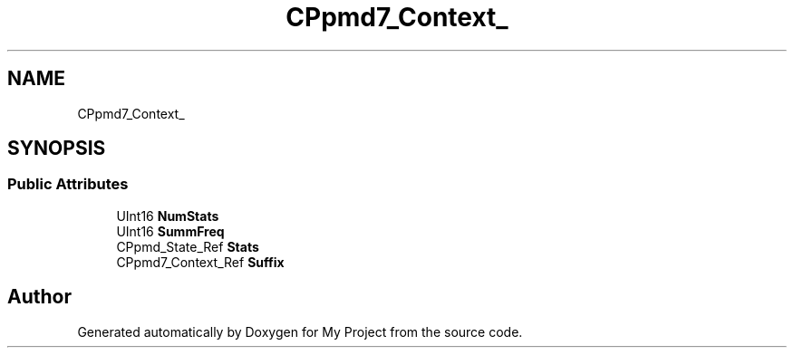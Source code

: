 .TH "CPpmd7_Context_" 3 "Wed Feb 1 2023" "Version Version 0.0" "My Project" \" -*- nroff -*-
.ad l
.nh
.SH NAME
CPpmd7_Context_
.SH SYNOPSIS
.br
.PP
.SS "Public Attributes"

.in +1c
.ti -1c
.RI "UInt16 \fBNumStats\fP"
.br
.ti -1c
.RI "UInt16 \fBSummFreq\fP"
.br
.ti -1c
.RI "CPpmd_State_Ref \fBStats\fP"
.br
.ti -1c
.RI "CPpmd7_Context_Ref \fBSuffix\fP"
.br
.in -1c

.SH "Author"
.PP 
Generated automatically by Doxygen for My Project from the source code\&.
